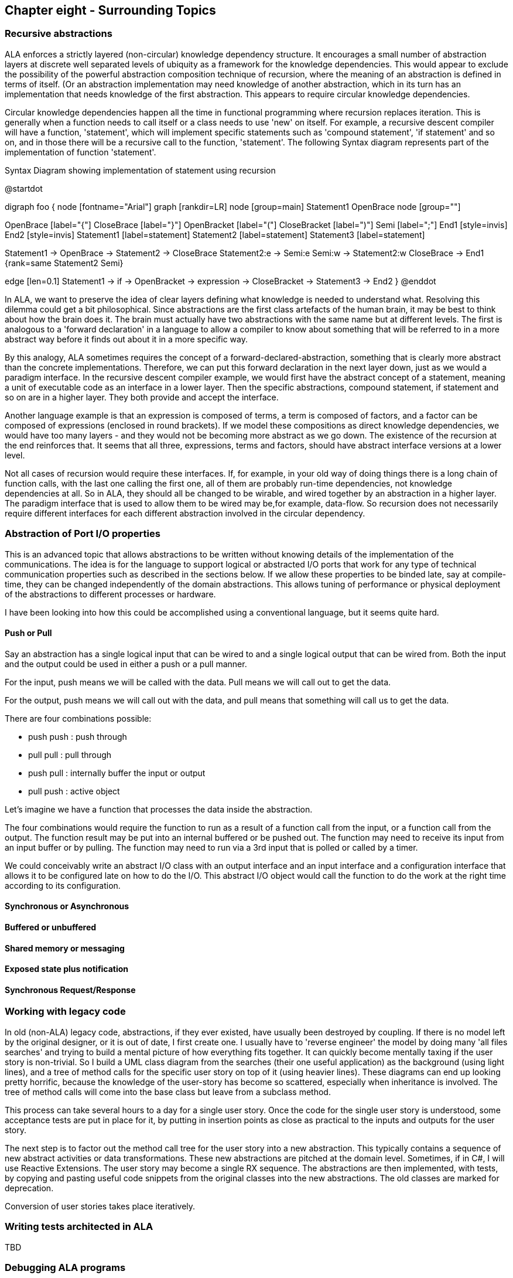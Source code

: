 :imagesdir: images

== Chapter eight - Surrounding Topics

=== Recursive abstractions

ALA enforces a strictly layered (non-circular) knowledge dependency structure. It encourages a small number of  abstraction layers at discrete well separated levels of ubiquity as a framework for the knowledge dependencies. This would appear to exclude the possibility of the powerful abstraction composition technique of recursion, where the meaning of an abstraction is defined in terms of itself. (Or an abstraction implementation may need knowledge of another abstraction, which in its turn has an implementation that needs knowledge of the first abstraction. This appears to require circular knowledge dependencies.

Circular knowledge dependencies happen all the time in functional programming where recursion replaces iteration. This is generally when a function needs to call itself or a class needs to use 'new' on itself. For example, a recursive descent compiler will have a function, 'statement', which will implement specific statements such as 'compound statement', 'if statement' and so on, and in those there will be a recursive call to the function, 'statement'. The following Syntax diagram represents part of the implementation of function 'statement'.

[plantuml,file="diagram-24.png",title=Syntax Diagram showing implementation of statement using recursion]
--
@startdot

digraph foo {
node [fontname="Arial"]
// nodesep = 10
graph [rankdir=LR]
node [group=main]
Statement1 OpenBrace 
node [group=""]

OpenBrace [label="{"]
CloseBrace [label="}"]
OpenBracket [label="("]
CloseBracket [label=")"]
Semi [label=";"]
End1 [style=invis]
End2 [style=invis]
Statement1 [label=statement]
Statement2 [label=statement]
Statement3 [label=statement]

Statement1 -> OpenBrace -> Statement2 -> CloseBrace
Statement2:e -> Semi:e
Semi:w -> Statement2:w
CloseBrace -> End1 
{rank=same Statement2 Semi}

edge [len=0.1]
Statement1 -> if -> OpenBracket -> expression -> CloseBracket -> Statement3 -> End2
}
@enddot
--

In ALA, we want to preserve the idea of clear layers defining what knowledge is needed to understand what. Resolving this dilemma could get a bit philosophical. Since abstractions are the first class artefacts of the human brain, it may be best to think about how the brain does it. The brain must actually have two abstractions with the same name but at different levels. The first is analogous to a 'forward declaration' in a language to allow a compiler to know about something that will be referred to in a more abstract way before it finds out about it in a more specific way.

By this analogy, ALA sometimes requires the concept of a forward-declared-abstraction, something that is clearly more abstract than the concrete implementations. Therefore, we can put this forward declaration in the next layer down, just as we would a paradigm interface. In the recursive descent compiler example, we would first have the abstract concept of a statement, meaning a unit of executable code as an interface in a lower layer. Then the specific abstractions, compound statement, if statement and so on are in a higher layer. They both provide and accept the interface.

Another language example is that an expression is composed of terms, a term is composed of factors, and a factor can be composed of expressions (enclosed in round brackets). If we model these compositions as direct knowledge dependencies, we would have too many layers - and they would not be becoming more abstract as we go down. The existence of the recursion at the end reinforces that. It seems that all three, expressions, terms and factors, should have abstract interface versions at a lower level.

Not all cases of recursion would require these interfaces. If, for example, in your old way of doing things there is a long chain of function calls, with the last one calling the first one, all of them are probably run-time dependencies, not knowledge dependencies at all. So in ALA, they should all be changed to be wirable, and wired together by an abstraction in a higher layer. The paradigm interface that is used to allow them to be wired  may be,for example, data-flow. So recursion does not necessarily require different interfaces for each different abstraction involved in the circular dependency.

////
With that in mind, we return to expression - term - factor - expression example and ask ourselves if there are really knowledge dependencies involved at all. Do we think have to know about terms to understand what an expression is? The answer is probably no. Besides, adding terms is only one way of making an expression. What if we think of expressions, terms and factors as language elements that are wirable using a paradigm interface called 'can consists of'. That's probably more like how our brains think of it. We could even draw a diagram of the language using 'can consiste of' relationships between elements. The result is an Abstract Sytax tree instead of the Sytax diagram above.
////

=== Abstraction of Port I/O properties

This is an advanced topic that allows abstractions to be written without knowing details of the implementation of the communications. The idea is for the language to support logical or abstracted I/O ports that work for any type of technical communication properties such as described in the sections below. If we allow these properties to be binded late, say at compile-time, they can be changed independently of the domain abstractions. This allows tuning of performance or physical deployment of the abstractions to different processes or hardware. 

I have been looking into how this could be accomplished using a conventional language, but it seems quite hard.

==== Push or Pull

Say an abstraction has a single logical input that can be wired to and a single logical output that can be wired from. Both the input and the output could be used in either a push or a pull manner.

For the input, push means we will be called with the data.  Pull means we will call out to get the data.

For the output, push means we will call out with the data, and pull means that something will call us to get the data.

There are four combinations possible:

* push push : push through
* pull pull : pull through
* push pull : internally buffer the input or output
* pull push : active object

Let's imagine we have a function that processes the data inside the abstraction.

The four combinations would require the function to run as a result of a function call from the input, or a function call from the output. The function result may be put into an internal buffered or be pushed out. The function may need to receive its input from an input buffer or by pulling. The function may need to run via a 3rd input that is polled or called by a timer.

We could conceivably write an abstract I/O class with an output interface and an input interface and a configuration interface that allows it to be configured late on how to do the I/O. This abstract I/O object would call the function to do the work at the right time according to its configuration.

==== Synchronous or Asynchronous

==== Buffered or unbuffered

==== Shared memory or messaging

==== Exposed state plus notification

==== Synchronous Request/Response


=== Working with legacy code

In old (non-ALA) legacy code, abstractions, if they ever existed, have usually been destroyed by coupling. If there is no model left by the original designer, or it is out of date, I first create one. I usually have to 'reverse engineer' the model by doing many 'all files searches' and trying to build a mental picture of how everything fits together. It can quickly become mentally taxing if the user story is non-trivial. So I build a UML class diagram from the searches (their one useful application) as the background (using light lines), and a tree of method calls for the specific user story on top of it (using heavier lines). These diagrams can end up looking pretty horrific, because the knowledge of the user-story has become so scattered, especially when inheritance is involved. The tree of method calls will come into the base class but leave from a subclass method.

This process can take several hours to a day for a single user story.
Once the code for the single user story is understood, some acceptance tests are put in place for it, by putting in insertion points as close as practical to the inputs and outputs for the user story. 

The next step is to factor out the method call tree for the user story into a new abstraction. This typically contains a sequence of new abstract activities or data transformations. These new abstractions are pitched at the domain level. Sometimes, if in C#, I will use Reactive Extensions. The user story may become a single RX sequence. The abstractions are then implemented, with tests, by copying and pasting useful code snippets from the original classes into the new abstractions. The old classes are marked for deprecation. 

Conversion of user stories takes place iteratively.  



=== Writing tests architected in ALA

TBD

=== Debugging ALA programs

Because in ALA you can get multiple instances of the same class used in multiple places, and multiple implementations of the same interface used in different places, debugging is easier if the instances are able to identify themselves. For this reason I tend to have a local property in every class called Name. The property is immutable and set by the constructor.

=== ALA language features

One of my first hobby programming projects was a compiler for a C-like high level language for embedded systems. At the time I had lots of energy to write the compiler and optimize the object code (written in itself, the performance of both compiling and of object code execution beat the first C compilers to later appear by around a factor of ten) but I lacked a lifetime of experience to design a language. Forty years later, I feel as if it's partially the other way around, at least for language feature that would support good architecture. The language I should have implemented way back then should have been an ALA language - one that supported ALA architecture by having the needed constraints.

It would have had Abstractions and Instances as first class elements. The name Abstraction is to reinforce the obvious use of the only type of element that the brain uses at design-time for any kind of separation of concerns.

It would support a single type of relationship - a knowledge dependency. You would have to define your four layers, and keep them in separate folders so you would be forced to decide at what abstraction level any given piece of design-time knowledge would go. Of course, it would only allow knowledge dependency relationships from one layer to a lower layer. If you wanted to add an extra layer to the chain of dependencies, that would be a bad design decision. For example, if your application is getting too large, you could create a layer between it and the domain abstractions layer called 'plug-ins'. 

Instances would work like components in that they would have ports for I/O. Like interfaces, ports are defined in a lower layer. The only way of instantiating abstractions and connecting them together is inside an abstraction in a higher layer.

Abstractions would support multiple ports of the same interface. Current languages have the difficulty that you can only implement one interface of a given type, which we had to workaround by having connector objects.

Ports would support late configuration of all communication properties such as push, pull, asynchronous, synchronous (explained above) without changing the Abstraction. 

Such a language would overcome many of the problems of current languages that encourage non-ALA compliant practices. But the invention of good abstractions in the first sprint of any green-field project would still be a skilled phase requiring an innate ability to abstract.

////
TBD: Direct representation of diagrams as text. Can use symbolic references (that represent what would be lines on the equavalent diagram) within a  local scope only. The target of such symbolic references are not abstractions and therefore do not need to be moved to a lower layer. Typically there will be at most 2 or 3 connections to the element. e.g. local variables, a local struct definition, or a local function that you would ideally liked to have been anonymous. In fact in the equivalent diagram, these elements would be anonymous.
////
